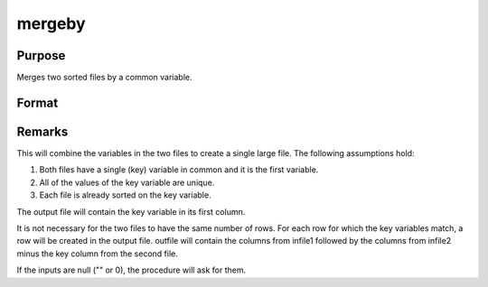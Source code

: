 
mergeby
==============================================

Purpose
----------------

Merges two sorted files by a common variable.

Format
----------------
.. function:: mergeby(infile1, infile2, outfile, keytyp)

    :param infile1: name of input file 1.
    :type infile1: string

    :param infile2: name of input file 2.
    :type infile2: string

    :param outfile: name of output file.
    :type outfile: string

    :param keytyp: data type of key variable.
    :type keytyp: scalar

    .. csv-table::
        :widths: auto

        "1", "numeric"
        "2", "character"



Remarks
-------

This will combine the variables in the two files to create a single
large file. The following assumptions hold:

#. Both files have a single (key) variable in common and it is the first
   variable.

#. All of the values of the key variable are unique.

#. Each file is already sorted on the key variable.

The output file will contain the key variable in its first column.

It is not necessary for the two files to have the same number of rows.
For each row for which the key variables match, a row will be created in
the output file. outfile will contain the columns from infile1 followed
by the columns from infile2 minus the key column from the second file.

If the inputs are null ("" or 0), the procedure will ask for them.

